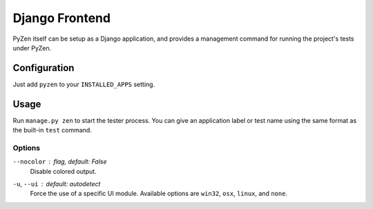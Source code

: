 Django Frontend
===============

PyZen itself can be setup as a Django application, and provides a management 
command for running the project's tests under PyZen.

Configuration
-------------

Just add ``pyzen`` to your ``INSTALLED_APPS`` setting.

Usage
-----

Run ``manage.py zen`` to start the tester process. You can give an application
label or test name using the same format as the built-in ``test`` command.

Options
~~~~~~~

``--nocolor`` : *flag, default: False*
    Disable colored output.

``-u``, ``--ui`` : *default: autodetect*
    Force the use of a specific UI module. Available options are ``win32``,
    ``osx``, ``linux``, and ``none``.
